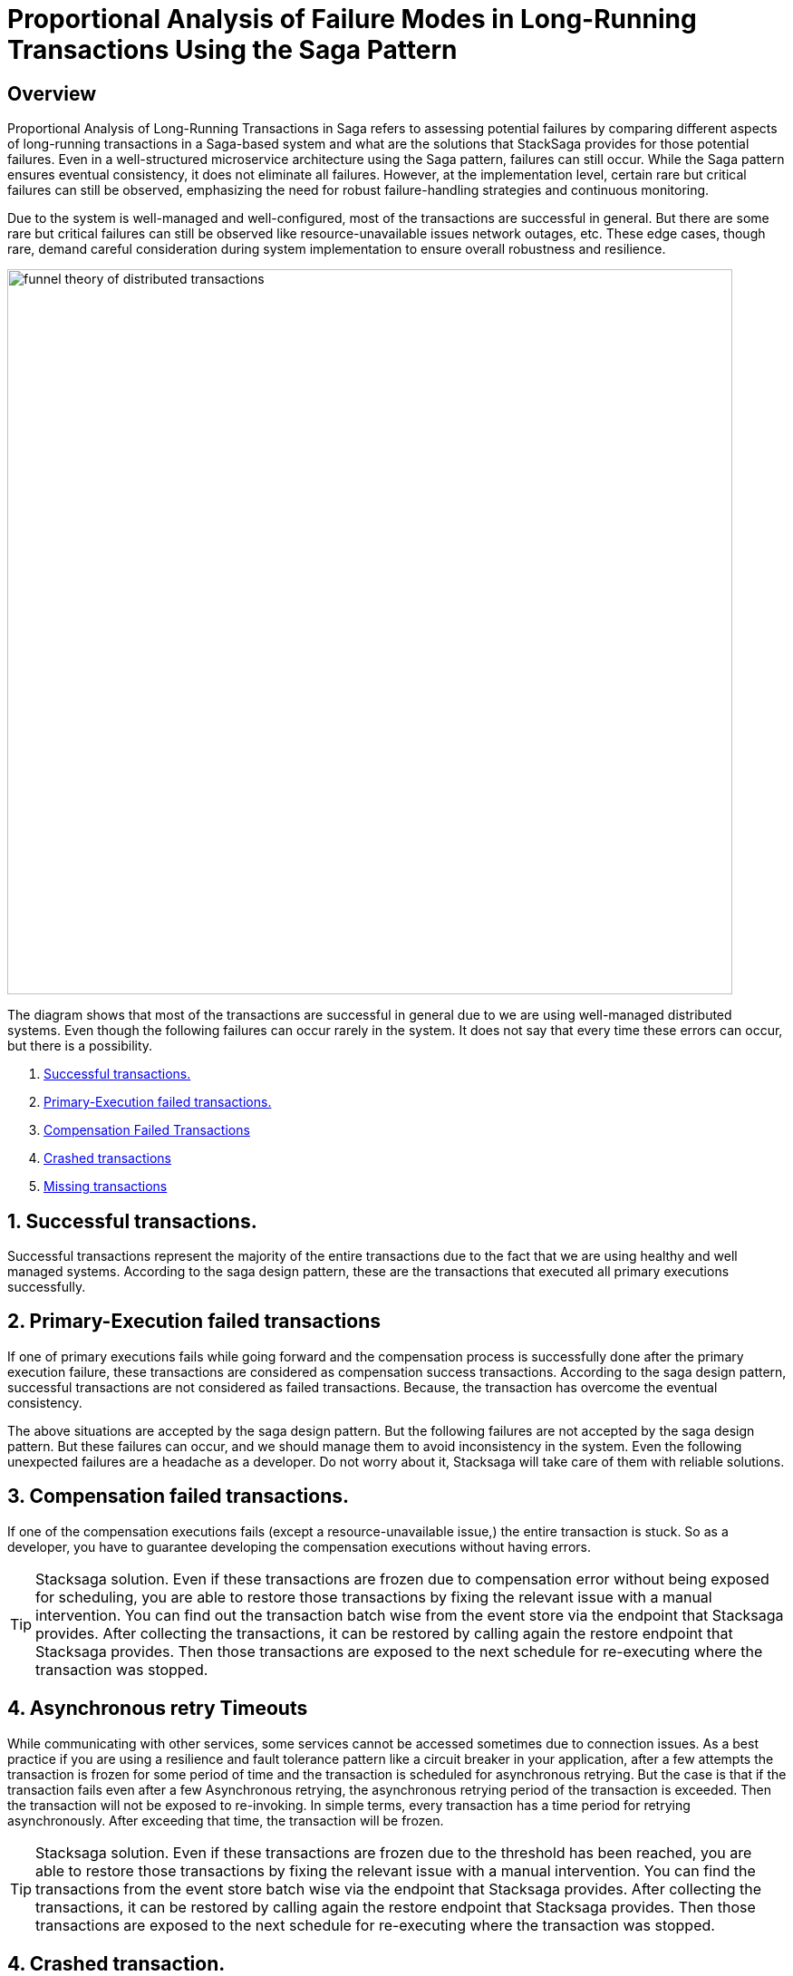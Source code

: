 = Proportional Analysis of Failure Modes in Long-Running Transactions Using the Saga Pattern

== Overview

Proportional Analysis of Long-Running Transactions in Saga refers to assessing potential failures by comparing different aspects of long-running transactions in a Saga-based system and what are the solutions that StackSaga provides for those potential failures.
Even in a well-structured microservice architecture using the Saga pattern, failures can still occur.
While the Saga pattern ensures eventual consistency, it does not eliminate all failures.
However, at the implementation level, certain rare but critical failures can still be observed, emphasizing the need for robust failure-handling strategies and continuous monitoring.

Due to the system is well-managed and well-configured, most of the transactions are successful in general.
But there are some rare but critical failures can still be observed like resource-unavailable issues network outages, etc.
These edge cases, though rare, demand careful consideration during system implementation to ensure overall robustness and resilience.

image:funnel-theory-of-distributed-transactions.svg[alt="funnel theory of distributed transactions",width=800]

The diagram shows that most of the transactions are successful in general due to we are using well-managed distributed systems.
Even though the following failures can occur rarely in the system.
It does not say that every time these errors can occur, but there is a possibility.

. xref:Successful_transactions[Successful transactions.]
. xref:primary_execution_failed_transactions[Primary-Execution failed transactions.]
. xref:compensation_failed_transactions[Compensation Failed Transactions]
. xref:crashed_transaction[Crashed transactions]
. xref:missing_transactions[Missing transactions]

[[Successful_transactions]]
== 1. Successful transactions.

////
These are transactions that complete as intended, achieving the desired outcome without errors.
In most systems, the majority of transactions fall into this category.
From the Stacksaga perspective, a transaction is considered successful when all executors complete their tasks without encountering any exceptions or failures.
////

Successful transactions represent the majority of the entire transactions due to the fact that we are using healthy and well managed systems.
According to the saga design pattern, these are the transactions that executed all primary executions successfully.

[[primary_execution_failed_transactions]]
== 2. Primary-Execution failed transactions

////

Based on the logical conditions in the code, some transactions may have a primary execution failure.
(These errors are not considered as errors.
Because it is used for stopping to forward the transaction and to start the compensation process.) In stacksaga perspective, a non-retryable exception is thrown through one of the executors while the transaction is being executed.
////

If one of primary executions fails while going forward and the compensation process is successfully done after the primary execution failure, these transactions are considered as compensation success transactions.
According to the saga design pattern, successful transactions are not considered as failed transactions.
Because, the transaction has overcome the eventual consistency.

====
The above situations are accepted by the saga design pattern.
But the following failures are not accepted by the saga design pattern.
But these failures can occur, and we should manage them to avoid inconsistency in the system.
Even the following unexpected failures are a headache as a developer.
Do not worry about it, Stacksaga will take care of them with reliable solutions.
====

[[compensation_failed_transactions]]
== 3. Compensation failed transactions.

If one of the compensation executions fails (except a resource-unavailable issue,) the entire transaction is stuck.
So as a developer, you have to guarantee developing the compensation executions without having errors.

TIP: Stacksaga solution.
Even if these transactions are frozen due to compensation error without being exposed for scheduling, you are able to restore those transactions by fixing the relevant issue with a manual intervention.
You can find out the transaction batch wise from the event store via the endpoint that Stacksaga provides.
After collecting the transactions, it can be restored by calling again the restore endpoint that Stacksaga provides.
Then those transactions are exposed to the next schedule for re-executing where the transaction was stopped.

[[asynchronous_retry_timeouts]]
== 4. Asynchronous retry Timeouts

While communicating with other services, some services cannot be accessed sometimes due to connection issues.
As a best practice if you are using a resilience and fault tolerance pattern like a circuit breaker in your application, after a few attempts the transaction is frozen for some period of time and the transaction is scheduled for asynchronous retrying.
But the case is that if the transaction fails even after a few Asynchronous retrying, the asynchronous retrying period of the transaction is exceeded.
Then the transaction will not be exposed to re-invoking.
In simple terms, every transaction has a time period for retrying asynchronously.
After exceeding that time, the transaction will be frozen.

////
Asynchronous Retry Timeouts

When communicating with other services, temporary connection issues may prevent access to certain services.
As a best practice, if your application utilizes a circuit breaker or synchronous retry mechanism, it will attempt to retry the transaction a few times.
If these attempts fail, the transaction is temporarily frozen and scheduled for asynchronous retrying.

If the transaction continues to fail even after multiple asynchronous retry attempts, it eventually exceeds its retry timeout period.
Once this threshold is reached, the transaction is no longer eligible for further retries and remains in a frozen state.

In simpler terms, each transaction has a limited time window for asynchronous retries.
Once this period is exceeded, the transaction is permanently frozen and will not be retried.
////

TIP: Stacksaga solution.
Even if these transactions are frozen due to the threshold has been reached, you are able to restore those transactions by fixing the relevant issue with a manual intervention.
You can find the transactions from the event store batch wise via the endpoint that Stacksaga provides.
After collecting the transactions, it can be restored by calling again the restore endpoint that Stacksaga provides.
Then those transactions are exposed to the next schedule for re-executing where the transaction was stopped.

[[crashed_transaction]]
== 4. Crashed transaction.

In microservices architecture, one business transaction consists of multiple sub-transactions (atomic-transactions).
And as well as another extra atomic transaction is made by the SEC behind the scene for storing the state of the transaction in the event store.

So if one atomic transaction is crashed, (the crash can be occurred due to various reasons like Power Outage, hardware failure, etc.) without any update (fallback), the entire transaction is stuck.
Because the atomic transactions of the business transaction are executed in sequence order in general.

These kinds of failures may occur in mainly two forms.

1. The Application is crashed while processing the atomic execution to the event-store by the SEC.
It leads to a xref:ROOT:idempotency.adoc#dual_write_problem[Dual-Write problem].
2. The Application is crashed while processing one of the atomic executions

TIP: Stacksaga solution.
In the case of a crash of the transactions, the SEC has no idea where the transaction is stuck exactly.
Because the execution process got killed without announcing anything to the SEC.
StackSaga is ready for handling these crashes as well.
Each time the transaction is updated in the event store by the SEC, SEC updates the xref:replay-transaction.adoc#transaction_restore_retention_time[Transaction Restore Retention Time,]
and in case if the transaction got crashed, the transaction will be caught for retrying after exceeding the *Transaction Restore Retention Time.*

// === Involvement of Stacksaga in crashed transaction.

[[missing_transactions]]
== 5. Missing transactions

////
In the asynchronous retrying process, the transactions are transformed for retrying to the available services (it can be via a queue or http request or any other mechanism).
While the process of the transaction can be missing without being executed.
////

In asynchronous retry processes, transactions are transferred for execution to available services through mechanisms such as queues, HTTP requests, or other communication channels.
However, during this process, a transaction may be lost or fail to execute due to issues like message loss, queue mismanagement, or communication failures.
These missing transactions can lead to inconsistencies and require careful monitoring and recovery strategies.

TIP: Stacksaga solution.
In this case, the same *Transaction-Restore-Retention-Time* logic is applied as the solution.
If the transaction has no any sign after sending for retrying, after some configured xref:replay-transaction.adoc#transaction_restore_retention_time[Transaction-Restore-Retention-Time], the transaction is re-exposed for retrying automatically.

////
== 6. Retry-Timeout transactions

In distributed systems, transactions are retried within a specific time frame.
If the retry limit is exceeded, the transaction is frozen and will not be retried automatically.
This can happen due to long service downtimes, network issues, or high system load.
To resolve these transactions, manual intervention is needed to identify and fix the problem before reactivating the transaction.
////


